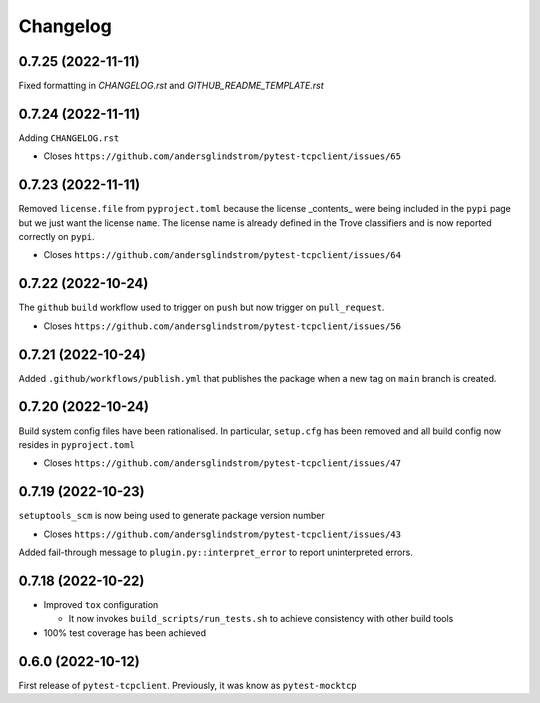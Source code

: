 =========
Changelog
=========

0.7.25 (2022-11-11)
===================

Fixed formatting in `CHANGELOG.rst` and `GITHUB_README_TEMPLATE.rst`

0.7.24 (2022-11-11)
===================

Adding ``CHANGELOG.rst``

- Closes ``https://github.com/andersglindstrom/pytest-tcpclient/issues/65``

0.7.23 (2022-11-11)
===================

Removed ``license.file`` from ``pyproject.toml`` because the license _contents_
were being included in the ``pypi`` page but we just want the license ``name``.
The license name is already defined in the Trove classifiers and is now
reported correctly on ``pypi``.

- Closes ``https://github.com/andersglindstrom/pytest-tcpclient/issues/64``

0.7.22 (2022-10-24)
===================

The ``github`` ``build`` workflow used to trigger on ``push`` but now trigger
on ``pull_request``.

- Closes ``https://github.com/andersglindstrom/pytest-tcpclient/issues/56``

0.7.21 (2022-10-24)
===================

Added ``.github/workflows/publish.yml`` that publishes the package when a new tag on
``main`` branch is created.

0.7.20 (2022-10-24)
===================

Build system config files have been rationalised. In particular, ``setup.cfg`` has been
removed and all build config now resides in ``pyproject.toml``

- Closes ``https://github.com/andersglindstrom/pytest-tcpclient/issues/47``

0.7.19 (2022-10-23)
===================

``setuptools_scm`` is now being used to generate package version number

- Closes ``https://github.com/andersglindstrom/pytest-tcpclient/issues/43``

Added fail-through message to ``plugin.py::interpret_error`` to report uninterpreted
errors.

0.7.18 (2022-10-22)
===================

* Improved ``tox`` configuration

  * It now invokes ``build_scripts/run_tests.sh`` to achieve consistency with other build
    tools

* 100% test coverage has been achieved

0.6.0 (2022-10-12)
===================

First release of ``pytest-tcpclient``. Previously, it was know as ``pytest-mocktcp``
